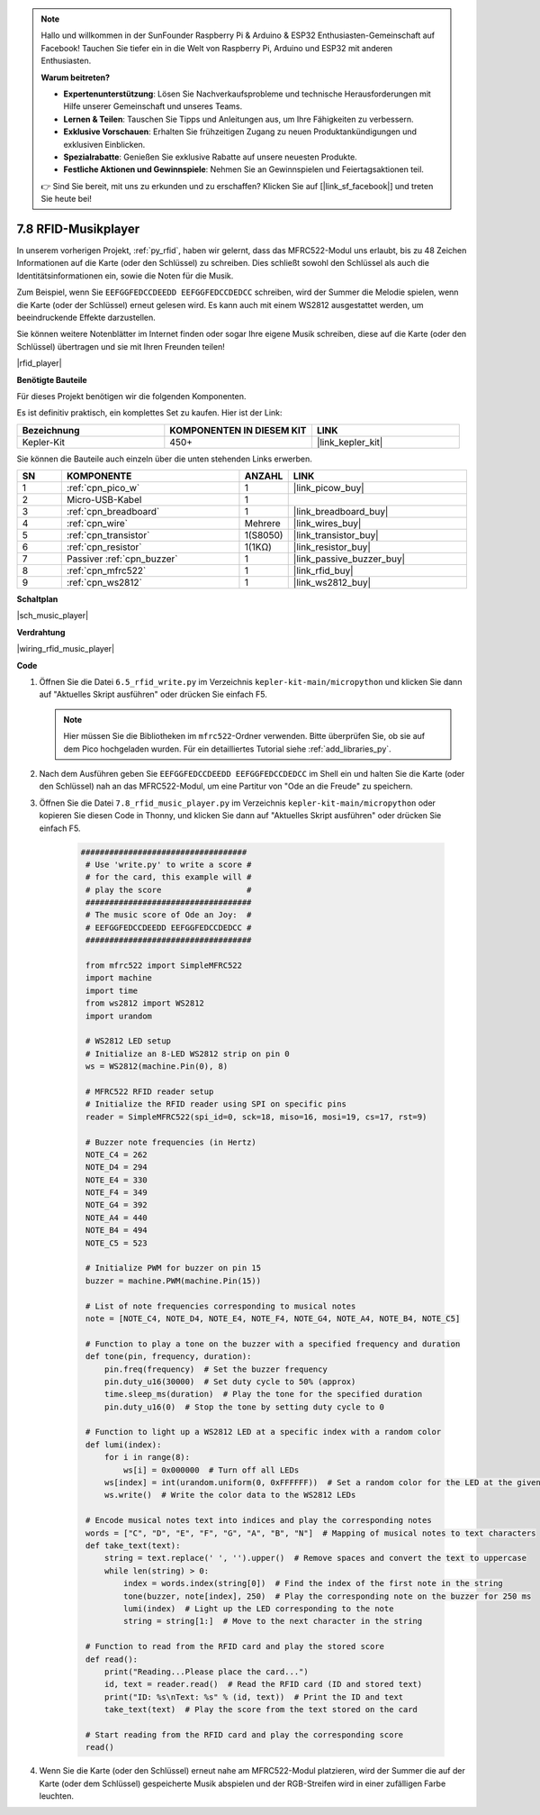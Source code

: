 .. note::

    Hallo und willkommen in der SunFounder Raspberry Pi & Arduino & ESP32 Enthusiasten-Gemeinschaft auf Facebook! Tauchen Sie tiefer ein in die Welt von Raspberry Pi, Arduino und ESP32 mit anderen Enthusiasten.

    **Warum beitreten?**

    - **Expertenunterstützung**: Lösen Sie Nachverkaufsprobleme und technische Herausforderungen mit Hilfe unserer Gemeinschaft und unseres Teams.
    - **Lernen & Teilen**: Tauschen Sie Tipps und Anleitungen aus, um Ihre Fähigkeiten zu verbessern.
    - **Exklusive Vorschauen**: Erhalten Sie frühzeitigen Zugang zu neuen Produktankündigungen und exklusiven Einblicken.
    - **Spezialrabatte**: Genießen Sie exklusive Rabatte auf unsere neuesten Produkte.
    - **Festliche Aktionen und Gewinnspiele**: Nehmen Sie an Gewinnspielen und Feiertagsaktionen teil.

    👉 Sind Sie bereit, mit uns zu erkunden und zu erschaffen? Klicken Sie auf [|link_sf_facebook|] und treten Sie heute bei!

.. _py_music_player:

7.8 RFID-Musikplayer
====================

In unserem vorherigen Projekt, :ref:`py_rfid`, haben wir gelernt, dass das MFRC522-Modul uns erlaubt, bis zu 48 Zeichen Informationen auf die Karte (oder den Schlüssel) zu schreiben. Dies schließt sowohl den Schlüssel als auch die Identitätsinformationen ein, sowie die Noten für die Musik.

Zum Beispiel, wenn Sie ``EEFGGFEDCCDEEDD EEFGGFEDCCDEDCC`` schreiben, wird der Summer die Melodie spielen, wenn die Karte (oder der Schlüssel) erneut gelesen wird. Es kann auch mit einem WS2812 ausgestattet werden, um beeindruckende Effekte darzustellen.

Sie können weitere Notenblätter im Internet finden oder sogar Ihre eigene Musik schreiben, diese auf die Karte (oder den Schlüssel) übertragen und sie mit Ihren Freunden teilen!

|rfid_player|

**Benötigte Bauteile**

Für dieses Projekt benötigen wir die folgenden Komponenten.

Es ist definitiv praktisch, ein komplettes Set zu kaufen. Hier ist der Link:

.. list-table::
    :widths: 20 20 20
    :header-rows: 1

    *   - Bezeichnung
        - KOMPONENTEN IN DIESEM KIT
        - LINK
    *   - Kepler-Kit
        - 450+
        - |link_kepler_kit|

Sie können die Bauteile auch einzeln über die unten stehenden Links erwerben.

.. list-table::
    :widths: 5 20 5 20
    :header-rows: 1

    *   - SN
        - KOMPONENTE
        - ANZAHL
        - LINK

    *   - 1
        - :ref:`cpn_pico_w`
        - 1
        - |link_picow_buy|
    *   - 2
        - Micro-USB-Kabel
        - 1
        - 
    *   - 3
        - :ref:`cpn_breadboard`
        - 1
        - |link_breadboard_buy|
    *   - 4
        - :ref:`cpn_wire`
        - Mehrere
        - |link_wires_buy|
    *   - 5
        - :ref:`cpn_transistor`
        - 1(S8050)
        - |link_transistor_buy|
    *   - 6
        - :ref:`cpn_resistor`
        - 1(1KΩ)
        - |link_resistor_buy|
    *   - 7
        - Passiver :ref:`cpn_buzzer`
        - 1
        - |link_passive_buzzer_buy|
    *   - 8
        - :ref:`cpn_mfrc522`
        - 1
        - |link_rfid_buy|
    *   - 9
        - :ref:`cpn_ws2812`
        - 1
        - |link_ws2812_buy|

**Schaltplan**

|sch_music_player|


**Verdrahtung**

|wiring_rfid_music_player| 



**Code**

#. Öffnen Sie die Datei ``6.5_rfid_write.py`` im Verzeichnis ``kepler-kit-main/micropython`` und klicken Sie dann auf "Aktuelles Skript ausführen" oder drücken Sie einfach F5.

   .. note::

      Hier müssen Sie die Bibliotheken im ``mfrc522``-Ordner verwenden. Bitte überprüfen Sie, ob sie auf dem Pico hochgeladen wurden. Für ein detailliertes Tutorial siehe :ref:`add_libraries_py`.

#. Nach dem Ausführen geben Sie ``EEFGGFEDCCDEEDD EEFGGFEDCCDEDCC`` im Shell ein und halten Sie die Karte (oder den Schlüssel) nah an das MFRC522-Modul, um eine Partitur von "Ode an die Freude" zu speichern.

#. Öffnen Sie die Datei ``7.8_rfid_music_player.py`` im Verzeichnis ``kepler-kit-main/micropython`` oder kopieren Sie diesen Code in Thonny, und klicken Sie dann auf "Aktuelles Skript ausführen" oder drücken Sie einfach F5.


    .. code-block:: python

       ###################################
        # Use 'write.py' to write a score #
        # for the card, this example will #
        # play the score                  #
        ###################################
        # The music score of Ode an Joy:  #
        # EEFGGFEDCCDEEDD EEFGGFEDCCDEDCC #
        ###################################

        from mfrc522 import SimpleMFRC522
        import machine
        import time
        from ws2812 import WS2812
        import urandom

        # WS2812 LED setup
        # Initialize an 8-LED WS2812 strip on pin 0
        ws = WS2812(machine.Pin(0), 8)

        # MFRC522 RFID reader setup
        # Initialize the RFID reader using SPI on specific pins
        reader = SimpleMFRC522(spi_id=0, sck=18, miso=16, mosi=19, cs=17, rst=9)

        # Buzzer note frequencies (in Hertz)
        NOTE_C4 = 262
        NOTE_D4 = 294
        NOTE_E4 = 330
        NOTE_F4 = 349
        NOTE_G4 = 392
        NOTE_A4 = 440
        NOTE_B4 = 494
        NOTE_C5 = 523

        # Initialize PWM for buzzer on pin 15
        buzzer = machine.PWM(machine.Pin(15))

        # List of note frequencies corresponding to musical notes
        note = [NOTE_C4, NOTE_D4, NOTE_E4, NOTE_F4, NOTE_G4, NOTE_A4, NOTE_B4, NOTE_C5]

        # Function to play a tone on the buzzer with a specified frequency and duration
        def tone(pin, frequency, duration):
            pin.freq(frequency)  # Set the buzzer frequency
            pin.duty_u16(30000)  # Set duty cycle to 50% (approx)
            time.sleep_ms(duration)  # Play the tone for the specified duration
            pin.duty_u16(0)  # Stop the tone by setting duty cycle to 0

        # Function to light up a WS2812 LED at a specific index with a random color
        def lumi(index):
            for i in range(8):
                ws[i] = 0x000000  # Turn off all LEDs
            ws[index] = int(urandom.uniform(0, 0xFFFFFF))  # Set a random color for the LED at the given index
            ws.write()  # Write the color data to the WS2812 LEDs

        # Encode musical notes text into indices and play the corresponding notes
        words = ["C", "D", "E", "F", "G", "A", "B", "N"]  # Mapping of musical notes to text characters
        def take_text(text):
            string = text.replace(' ', '').upper()  # Remove spaces and convert the text to uppercase
            while len(string) > 0:
                index = words.index(string[0])  # Find the index of the first note in the string
                tone(buzzer, note[index], 250)  # Play the corresponding note on the buzzer for 250 ms
                lumi(index)  # Light up the LED corresponding to the note
                string = string[1:]  # Move to the next character in the string

        # Function to read from the RFID card and play the stored score
        def read():
            print("Reading...Please place the card...")
            id, text = reader.read()  # Read the RFID card (ID and stored text)
            print("ID: %s\nText: %s" % (id, text))  # Print the ID and text
            take_text(text)  # Play the score from the text stored on the card
            
        # Start reading from the RFID card and play the corresponding score
        read()



#. Wenn Sie die Karte (oder den Schlüssel) erneut nahe am MFRC522-Modul platzieren, wird der Summer die auf der Karte (oder dem Schlüssel) gespeicherte Musik abspielen und der RGB-Streifen wird in einer zufälligen Farbe leuchten.
